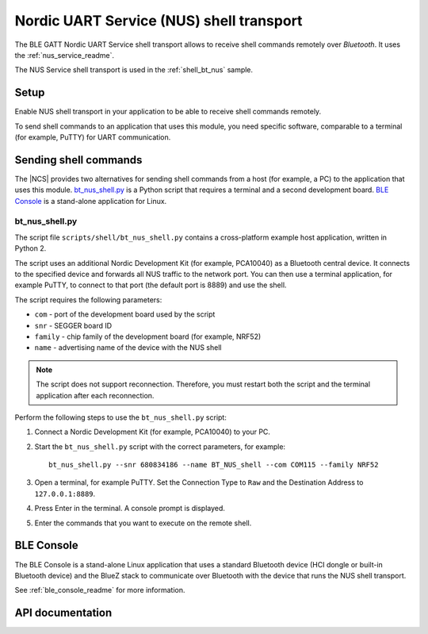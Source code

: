 .. _shell_bt_nus_readme:

Nordic UART Service (NUS) shell transport
#########################################

The BLE GATT Nordic UART Service shell transport allows to receive shell commands remotely over *Bluetooth*.
It uses the :ref:`nus_service_readme`.

The NUS Service shell transport is used in the :ref:`shell_bt_nus` sample.

Setup
*****

Enable NUS shell transport in your application to be able to receive shell commands remotely.

To send shell commands to an application that uses this module, you need specific software, comparable to a terminal (for example, PuTTY) for UART communication.


Sending shell commands
**********************

The |NCS| provides two alternatives for sending shell commands from a host (for example, a PC) to the application that uses this module.
`bt_nus_shell.py`_ is a Python script that requires a terminal and a second development board.
`BLE Console`_ is a stand-alone application for Linux.

bt_nus_shell.py
===============

The script file ``scripts/shell/bt_nus_shell.py`` contains a cross-platform example host application, written in Python 2.

The script uses an additional Nordic Development Kit (for example, PCA10040) as a Bluetooth central device.
It connects to the specified device and forwards all NUS traffic to the network port.
You can then use a terminal application, for example PuTTY, to connect to that port (the default port is 8889) and use the shell.

The script requires the following parameters:

* ``com`` - port of the development board used by the script
* ``snr`` - SEGGER board ID
* ``family`` - chip family of the development board (for example, NRF52)
* ``name`` - advertising name of the device with the NUS shell

.. note::
   The script does not support reconnection.
   Therefore, you must restart both the script and the terminal application after each reconnection.

Perform the following steps to use the ``bt_nus_shell.py`` script:

1. Connect a Nordic Development Kit (for example, PCA10040) to your PC.
#. Start the ``bt_nus_shell.py`` script with the correct parameters, for example::

       bt_nus_shell.py --snr 680834186 --name BT_NUS_shell --com COM115 --family NRF52
#. Open a terminal, for example PuTTY.
   Set the Connection Type to ``Raw`` and the  Destination Address to ``127.0.0.1:8889``.
#. Press Enter in the terminal.
   A console prompt is displayed.
#. Enter the commands that you want to execute on the remote shell.


BLE Console
***********

The BLE Console is a stand-alone Linux application that uses a standard Bluetooth device (HCI dongle or built-in Bluetooth device) and the BlueZ stack to communicate over Bluetooth with the device that runs the NUS shell transport.

See :ref:`ble_console_readme` for more information.

API documentation
*****************

.. doxygengroup:: shell_bt_nus
   :project: nrf
   :members:
